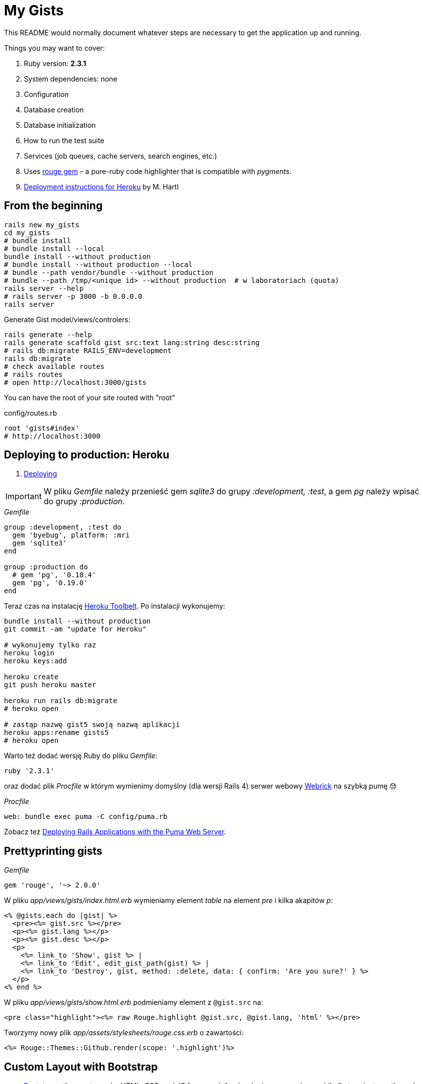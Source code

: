 # My Gists

This README would normally document whatever steps are necessary to get the
application up and running.

Things you may want to cover:

. Ruby version: *2.3.1*
. System dependencies: none
. Configuration
. Database creation
. Database initialization
. How to run the test suite
. Services (job queues, cache servers, search engines, etc.)
. Uses https://github.com/jneen/rouge[rouge gem] –
  a pure-ruby code highlighter that is compatible with _pygments_.
. https://www.railstutorial.org/book/beginning#sec-deploying[Deployment instructions for Heroku]
  by M. Hartl


## From the beginning

[source,bash]
----
rails new my_gists
cd my_gists
# bundle install
# bundle install --local
bundle install --without production
# bundle install --without production --local
# bundle --path vendor/bundle --without production
# bundle --path /tmp/<unique id> --without production  # w laboratoriach (quota)
rails server --help
# rails server -p 3000 -b 0.0.0.0
rails server
----

Generate Gist model/views/controlers:

[source,bash]
----
rails generate --help
rails generate scaffold gist src:text lang:string desc:string
# rails db:migrate RAILS_ENV=development
rails db:migrate
# check available routes
# rails routes
# open http://localhost:3000/gists
----

You can have the root of your site routed with "root"

.config/routes.rb
[source,ruby]
----
root 'gists#index'
# http://localhost:3000
----

## Deploying to production: Heroku

. https://www.railstutorial.org/book/beginning#sec-deploying[Deploying]

IMPORTANT: W pliku _Gemfile_ należy przenieść
gem _sqlite3_ do grupy _:development, :test_,
a gem _pg_ należy wpisać do grupy _:production_.

._Gemfile_
[source,ruby]
----
group :development, :test do
  gem 'byebug', platform: :mri
  gem 'sqlite3'
end

group :production do
  # gem 'pg', '0.18.4'
  gem 'pg', '0.19.0'
end
----

Teraz czas na instalację https://toolbelt.heroku.com[Heroku Toolbelt].
Po instalacji wykonujemy:

[source,bash]
----
bundle install --without production
git commit -am "update for Heroku"

# wykonujemy tylko raz
heroku login
heroku keys:add

heroku create
git push heroku master

heroku run rails db:migrate
# heroku open

# zastąp nazwę gist5 swoją nazwą aplikacji
heroku apps:rename gists5
# heroku open
----

Warto też dodać wersję Ruby do pliku _Gemfile_:

[source,ruby]
----
ruby '2.3.1'
----

oraz dodać plik _Procfile_ w którym wymienimy domyślny (dla wersji Rails 4)
serwer webowy https://devcenter.heroku.com/articles/ruby-default-web-server[Webrick]
na szybką pumę 😓

._Procfile_
[source,ruby]
----
web: bundle exec puma -C config/puma.rb
----

Zobacz też
https://devcenter.heroku.com/articles/deploying-rails-applications-with-the-puma-web-server[Deploying Rails Applications with the Puma Web Server].


## Prettyprinting gists

._Gemfile_
[source,ruby]
----
gem 'rouge', '~> 2.0.0'
----

W pliku _app/views/gists/index.html.erb_ wymieniamy element _table_ na element _pre_ i kilka akapitów _p_:
[source,html]
----
<% @gists.each do |gist| %>
  <pre><%= gist.src %></pre>
  <p><%= gist.lang %></p>
  <p><%= gist.desc %></p>
  <p>
    <%= link_to 'Show', gist %> |
    <%= link_to 'Edit', edit_gist_path(gist) %> |
    <%= link_to 'Destroy', gist, method: :delete, data: { confirm: 'Are you sure?' } %>
  </p>
<% end %>
----

W pliku _app/views/gists/show.html.erb_ podmieniamy element z `@gist.src` na:
[source,html]
----
<pre class="highlight"><%= raw Rouge.highlight @gist.src, @gist.lang, 'html' %></pre>
----

Tworzymy nowy plik _app/assets/stylesheets/rouge.css.erb_ o zawartości:
[source,erb]
----
<%= Rouge::Themes::Github.render(scope: '.highlight')%>
----


## Custom Layout with Bootstrap

* http://getbootstrap.com[Bootstrap] –
  the most popular HTML, CSS, and JS framework for developing responsive,
  mobile first projects on the web
* https://www.railstutorial.org/book/filling_in_the_layout#sec-custom_css[Bootstrap and custom CSS]

._Gemfile_
[source,ruby]
----
gem 'bootstrap-sass'

group :development do
  # gem 'quiet_assets' # see https://github.com/evrone/quiet_assets
  # gem 'rubocop', require: false # for Atom editor
  # gem 'scss_lint', require: false # for Atom editor
end
----

*Użyć generatora z gemu
https://github.com/doabit/bootstrap-sass-extras[bootstrap-sass-extras]
czy nie?*

._Gemfile_
[source,ruby]
----
gem 'bootstrap-sass-extras' # bootstrap:install dodaje config/locales/en.bootstrap.yml
----

[source,bash]
----
bundle update
rails generate # co to jest layout aplikacji?

rails generate bootstrap:install
rails generate bootstrap:themed gists # <- liczba mnoga!
----


### Bootstrap krok po kroku…

Dodajemy pionowy odstęp u góry każdej strony _app/assets/stylesheets/custom.css.scss_:
[source,scss]
----
@import 'bootstrap-sprockets';
@import 'bootstrap';

body {
  padding-top: 60px;
}
----

Zmieniamy layout aplikacji _app/views/layouts/application.html.erb_:
[source,html]
----
<body>
  <%= render 'layouts/header' %>
  <div class="container">
    <%= yield %>
  </div>
</body>
----

Dodajemy widok częściowy _app/views/layouts/_header.html.erb_:
[source,html]
----
<header class="navbar navbar-fixed-top navbar-inverse">
  <div class="container">
    <nav>
      <ul class="nav navbar-nav navbar-right">
        <li><%= link_to "Home",  '/' %></li>
        <li><%= link_to "About", '/about' %></li>
      </ul>
    </nav>
  </div>
</header>
----

Pozostaje **przywrócić** kolorowanie (prettyprinting) fragmentów kodu (gists).
